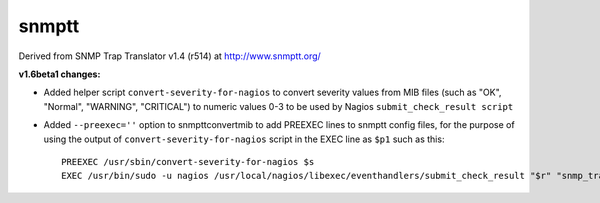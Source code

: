 snmptt
======

Derived from SNMP Trap Translator v1.4 (r514) at http://www.snmptt.org/

**v1.6beta1 changes:**

* Added helper script ``convert-severity-for-nagios`` to convert severity values from MIB files (such as "OK", "Normal", "WARNING", "CRITICAL") to numeric values 0-3 to be used by Nagios ``submit_check_result script``
* Added ``--preexec=''`` option to snmpttconvertmib to add PREEXEC lines to snmptt config files, for the purpose of using the output of ``convert-severity-for-nagios`` script in the EXEC line as ``$p1`` such as this::

        PREEXEC /usr/sbin/convert-severity-for-nagios $s
        EXEC /usr/bin/sudo -u nagios /usr/local/nagios/libexec/eventhandlers/submit_check_result "$r" "snmp_traps" $p1 "$O: $1 $2 $3 $4 $5"

